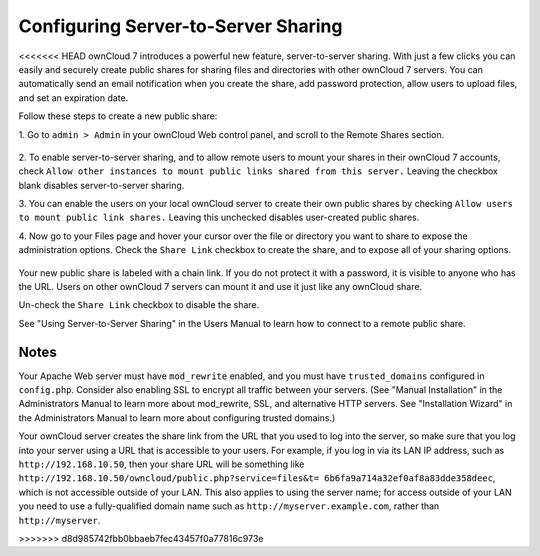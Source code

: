 Configuring Server-to-Server Sharing
========================================

<<<<<<< HEAD
ownCloud 7 introduces a powerful new feature, server-to-server sharing. With 
just a few clicks you can easily and securely create public shares for sharing 
files and directories with other ownCloud 7 servers. You can automatically send 
an email notification when you create the share, add password protection, allow 
users to upload files, and set an expiration date.

Follow these steps to create a new public share:

1. Go to ``admin > Admin`` in your ownCloud Web control panel, and scroll to 
the Remote Shares section.

   .. figure:: ../images/remote_shares.png
   
2. To enable server-to-server sharing, and to allow remote users to mount your 
shares in their ownCloud 7 accounts, check ``Allow other instances to mount 
public links shared from this server.`` Leaving the checkbox blank disables 
server-to-server sharing.

3. You can enable the users on your local ownCloud server to create their own 
public shares by checking ``Allow users to mount public link shares.`` Leaving 
this unchecked disables user-created public shares.
  
4. Now go to your Files page and hover your cursor over the file or directory 
you want to share to expose the administration options. Check the ``Share 
Link`` checkbox to create the share, and to expose all of your sharing options.

   .. figure:: ../images/create_public_share.png
   
Your new public share is labeled with a chain link. If you do not protect it 
with a password, it is visible to anyone who has the URL. Users on other 
ownCloud 7 servers can mount it and use it just like any ownCloud share. 

Un-check the ``Share Link`` checkbox to disable the share.

See "Using Server-to-Server Sharing" in the Users Manual to learn how to 
connect to a remote public share.

Notes
--------

Your Apache Web server must have ``mod_rewrite`` enabled, and you must have 
``trusted_domains`` configured in ``config.php``. Consider also enabling SSL to 
encrypt all traffic between your servers. (See "Manual Installation" in the 
Administrators Manual to learn more about mod_rewrite, SSL, and alternative 
HTTP servers. See "Installation Wizard" in the Administrators Manual to learn 
more about configuring trusted domains.)

Your ownCloud server creates the share link from the URL that you used to log 
into the server, so make sure that you log into your server using a URL that is 
accessible to your users. For example, if you log in via its LAN IP address, 
such as ``http://192.168.10.50``, then your share URL will be something like 
``http://192.168.10.50/owncloud/public.php?service=files&t=
6b6fa9a714a32ef0af8a83dde358deec``, which is not accessible outside of your 
LAN. This also applies to using the server name; for access outside of your LAN 
you need to use a fully-qualified domain name such as 
``http://myserver.example.com``, rather than ``http://myserver``.

>>>>>>> d8d985742fbb0bbaeb7fec43457f0a77816c973e

